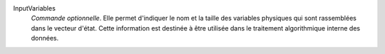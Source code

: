 .. index:: single: InputVariables

InputVariables
  *Commande optionnelle*. Elle permet d'indiquer le nom et la taille des
  variables physiques qui sont rassemblées dans le vecteur d'état. Cette
  information est destinée à être utilisée dans le traitement algorithmique
  interne des données.
